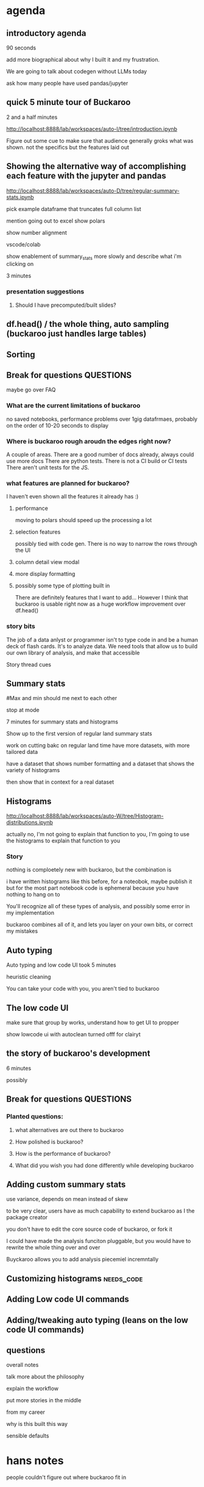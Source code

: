 * agenda

** introductory agenda
90 seconds

add more biographical about why I built it and my frustration.


We are going to talk about codegen without LLMs today

ask how many people have used pandas/jupyter



**  quick 5 minute tour of Buckaroo
2 and a half minutes

http://localhost:8888/lab/workspaces/auto-I/tree/introduction.ipynb

Figure out some cue to make sure that audience generally groks what was shown.
not the specifics but the features laid out




**  Showing the alternative way of accomplishing each feature with the jupyter and pandas
http://localhost:8888/lab/workspaces/auto-D/tree/regular-summary-stats.ipynb


pick example dataframe that truncates full column list

mention going out to excel
show polars

show number alignment

vscode/colab


show enablement of summary_stats more slowly and describe what i'm clicking on



3 minutes

*** presentation suggestions
**** Should I have precomputed/built slides?


**  df.head() / the whole thing, auto sampling (buckaroo just handles large tables)

**  Sorting

** Break for questions :QUESTIONS:
maybe go over FAQ

*** What are the current limitations of buckaroo
no saved notebooks, performance problems over 1gig datafrmaes, probably on the order of 10-20 seconds to display

*** Where is buckaroo rough aroudn the edges right now?
A couple of areas.
There are a good number of docs already, always could use more docs
There are python tests.
There is not a CI build or CI tests
There aren't unit tests for the JS.


*** what features are planned for buckaroo?
I haven't even shown all the features it already has :)

**** performance
moving to polars should speed up the processing a lot
**** selection features
possibly tied with code gen.  There is no way to narrow the rows through the UI
**** column detail view modal
**** more display formatting
**** possibly some type of plotting built in


There are definitely features that I want to add...  However I think that buckaroo is usable right now as a huge workflow improvement over df.head()


*** story bits

The job of a data anlyst or programmer isn't to type code in and be a human deck of flash cards.  It's to analyze data.  We need tools that allow us to build our own library of analysis, and make that accessible

Story thread cues



**  Summary stats
#Max and min should me next to each other

stop at mode

7 minutes for summary stats and histograms

Show up to the first version of regular land summary stats

work on cutting bakc on regular land time
have more datasets, with more tailored data



have a dataset that shows number formatting
and a dataset that shows the variety of histograms

then show that in context for a real dataset




**  Histograms
http://localhost:8888/lab/workspaces/auto-W/tree/Histogram-distributions.ipynb



actually no, I'm not going to explain that function to you, I'm going to use the histograms to explain that function to you


*** Story
nothing is comploetely new with buckaroo, but the combination is

i have written histograms like this before, for a noteobok, maybe publish it
but for the most part notebook code is ephemeral because you have nothing to hang on to

You'll recognize all of these types of analysis, and possibly some error in my implementation

buckaroo combines all of it, and lets you layer on your own bits, or correct my mistakes





**  Auto typing

Auto typing and low code UI took 5 minutes


heuristic cleaning

You can take your code with you, you aren't tied to buckaroo



**  The low code UI
make sure that group by works, understand how to get UI to propper 

show lowcode ui with autoclean turned offf for clairyt



** the story of buckaroo's development

6 minutes

possibly





** Break for questions :QUESTIONS:

*** Planted questions:
**** what alternatives are out there to buckaroo
**** How polished is buckaroo?
**** How is the performance of buckaroo?
**** What did you wish you had done differently while developing buckaroo

**  Adding custom summary stats
use variance, depends on mean instead of skew

to be very clear, users have as much capability to extend buckaroo
as I the package creator

you don't have to edit the core source code of buckaroo, or fork it



I could have made the analysis funciton pluggable, but you would have to rewrite the whole thing over and over

Buyckaroo allows you to add analysis piecemiel incremntally



**  Customizing histograms :needs_code:
**  Adding Low code UI commands
**  Adding/tweaking auto typing (leans on the low code UI commands)
** questions


overall notes

talk more about the philosophy

explain the workflow

put more stories in the middle

from my career

why is this built this way

sensible defaults



* hans notes

people couldn't figure out where buckaroo fit in

* histogram linkedin comment

on https://www.linkedin.com/posts/adrianolszewski_biostatistics-statistics-dataanalytics-activity-6773131185859153920-cFYg/?utm_source=share&utm_medium=member_android


I recently added sparkline sized histograms to Buckaroo for quick at a glance orientation of columns. Which of these techniques would work well for very small graphics?  I added separate bins for the 1st and 99th percentile so that there is more resolution for the middle of the plot.

Since Bucakroo is a generic tool, I have to build eith generic solutions or have heuristics to choose different specialized solutions (for visualization, cleaning, and analysis)... So it's a different type of problem than most data visualization which starts with a known dataset that the visualization creator is trying to tell a specific story about. Instead I'm trying to solve the problem of "Here is an unknown piece of data, what can I tell you about it to orient yourself"

https://buckaroo-data.readthedocs.io/en/latest/articles/histograms.html
